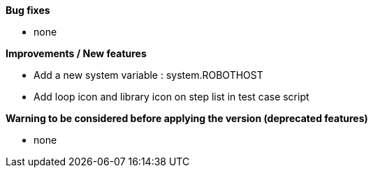 *Bug fixes*
[square]
* none

*Improvements / New features*
[square]
* Add a new system variable : system.ROBOTHOST
* Add loop icon and library icon on step list in test case script

*Warning to be considered before applying the version (deprecated features)*
[square]
* none
